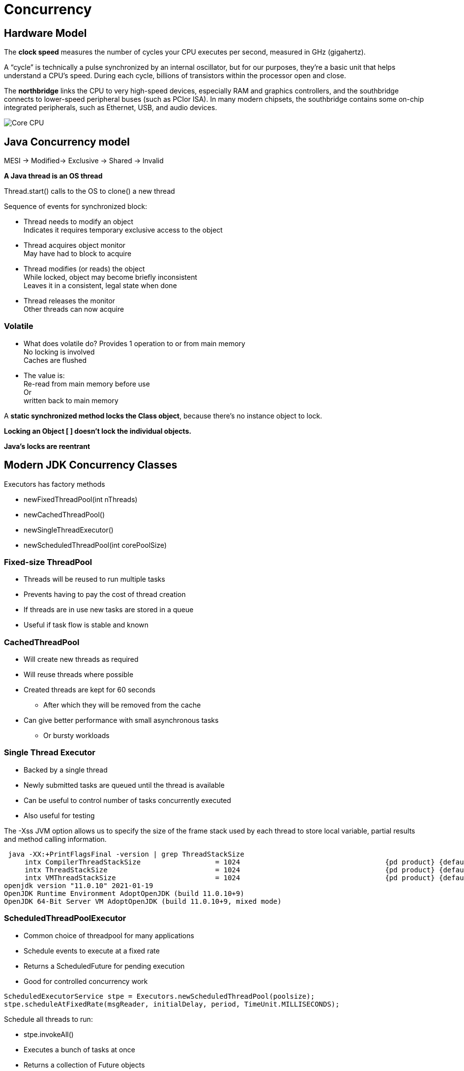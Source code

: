 = Concurrency

== Hardware Model
The *clock speed* measures the number of cycles your CPU executes per second, measured in GHz (gigahertz).

A “cycle” is technically a pulse synchronized by an internal oscillator, but for our purposes, they’re a basic unit that helps understand a CPU’s speed. During each cycle, billions of transistors within the processor open and close.

The *northbridge* links the CPU to very high-speed devices, especially RAM and graphics controllers, and the southbridge connects to lower-speed peripheral buses (such as PCIor ISA).
In many modern chipsets, the southbridge contains some on-chip integrated peripherals, such as Ethernet, USB, and audio devices.

image::imagesC/cores.png[Core CPU]

== Java Concurrency model

MESI -> Modified-> Exclusive -> Shared -> Invalid

*A Java thread is an OS thread*

Thread.start() calls to the OS to clone() a new thread

Sequence of events for synchronized block:

* Thread needs to modify an object +
Indicates it requires temporary exclusive access to the object
* Thread acquires object monitor  +
May have had to block to acquire
* Thread modifies (or reads) the object +
While locked, object may become briefly inconsistent +
Leaves it in a consistent, legal state when done
* Thread releases the monitor +
Other threads can now acquire

=== Volatile
* What does volatile do?
Provides 1 operation to or from main memory +
No locking is involved +
Caches are flushed

* The value is: +
Re-read from main memory before use +
Or +
written back to main memory

A *static synchronized method locks the Class object*, because there’s no instance object to lock.

*Locking an Object [ ] doesn’t lock the individual objects.*

*Java’s locks are reentrant*

== Modern JDK Concurrency Classes

Executors has factory methods

* newFixedThreadPool(int nThreads)
* newCachedThreadPool()
* newSingleThreadExecutor()
* newScheduledThreadPool(int corePoolSize)

=== Fixed-size ThreadPool

* Threads will be reused to run multiple tasks
* Prevents having to pay the cost of thread creation
* If threads are in use new tasks are stored in a queue
* Useful if task flow is stable and known

=== CachedThreadPool
* Will create new threads as required
* Will reuse threads where possible
* Created threads are kept for 60 seconds
**  After which they will be removed from the cache
* Can give better performance with small asynchronous tasks
** Or bursty workloads


=== Single Thread Executor
* Backed by a single thread
* Newly submitted tasks are queued until the thread is available
* Can be useful to control number of tasks concurrently executed
* Also useful for testing


The -Xss JVM option allows us to specify the size of the frame stack used by each thread to store local variable, partial results and method calling information.
----
 java -XX:+PrintFlagsFinal -version | grep ThreadStackSize
     intx CompilerThreadStackSize                  = 1024                                   {pd product} {default}
     intx ThreadStackSize                          = 1024                                   {pd product} {default}
     intx VMThreadStackSize                        = 1024                                   {pd product} {default}
openjdk version "11.0.10" 2021-01-19
OpenJDK Runtime Environment AdoptOpenJDK (build 11.0.10+9)
OpenJDK 64-Bit Server VM AdoptOpenJDK (build 11.0.10+9, mixed mode)
----

=== ScheduledThreadPoolExecutor
• Common choice of threadpool for many applications
•  Schedule events to execute at a fixed rate
• Returns a ScheduledFuture for pending execution
• Good for controlled concurrency work

----
ScheduledExecutorService stpe = Executors.newScheduledThreadPool(poolsize);
stpe.scheduleAtFixedRate(msgReader, initialDelay, period, TimeUnit.MILLISECONDS);
----

Schedule all threads to run:

* stpe.invokeAll()
* Executes a bunch of tasks at once
* Returns a collection of Future objects
* Can be beneficial when you have sufficient hardware

Used to shutdown threadpools: shutdown(), shutdownNow()

== Concurrent Data Structures

=== Atomic
AtomicInteger & AtomicLong can be used as counters +
Still lock-free & can’t deadlock

=== ConcurrentHashMap
V7:

* Simple segmented model
* One ReentrantLock object per hash bucket
* Default concurrency level: 16
* So CHM v7 is memory intensive +
~ sizeof(HashMap) + 16 * sizeof(ReentrantLock)

v8:

* In Java 8 implementation of ConcurrentHashMap changes
* Once hash chain crosses threshold
* Replace linked list with balanced tree
* Improves worst-case perf from O(n) to O(log n)










